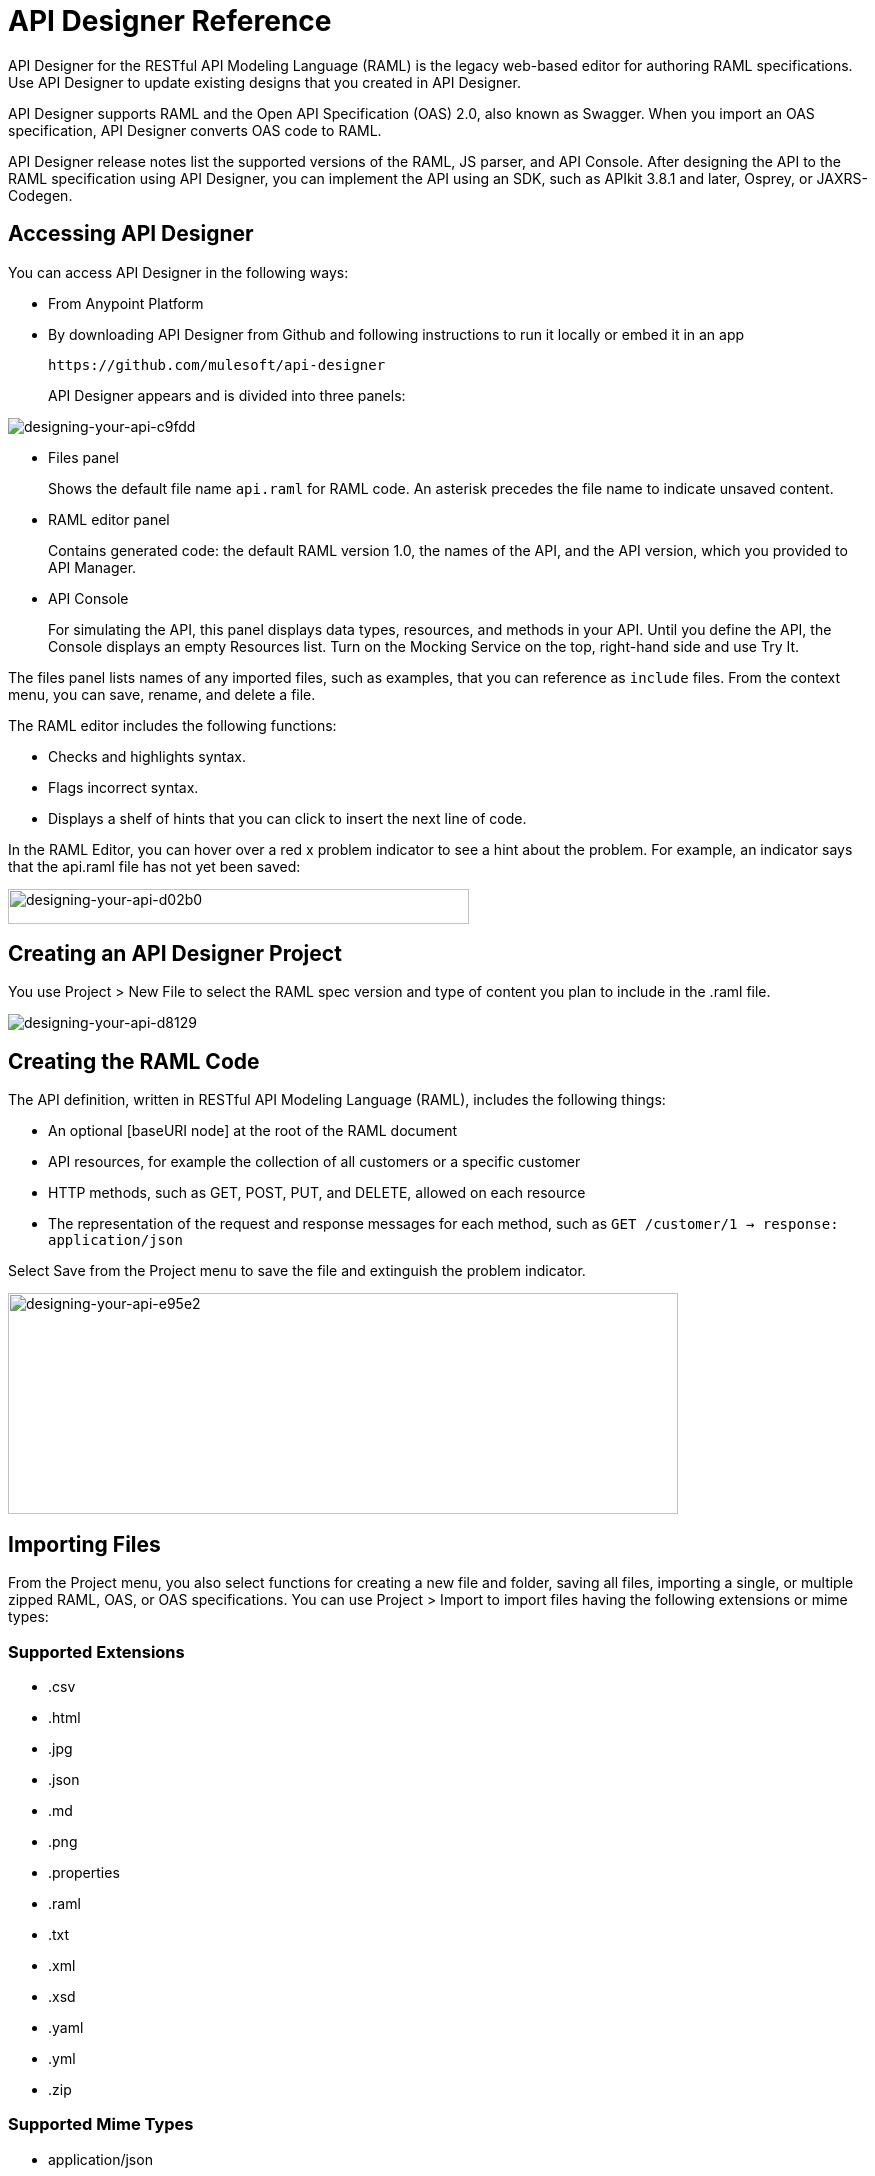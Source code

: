 = API Designer Reference
:keywords: api, designer, console, raml, apikit

API Designer for the RESTful API Modeling Language (RAML) is the legacy web-based editor for authoring RAML specifications. Use API Designer to update existing designs that you created in API Designer. 

API Designer supports RAML and the Open API Specification (OAS) 2.0, also known as Swagger. When you import an OAS specification, API Designer converts OAS code to RAML.

API Designer release notes list the supported versions of the RAML, JS parser, and API Console. After designing the API to the RAML specification using API Designer, you can implement the API using an SDK, such as APIkit 3.8.1 and later, Osprey, or JAXRS-Codegen. 

== Accessing API Designer

You can access API Designer in the following ways:

* From Anypoint Platform
* By downloading API Designer from Github and following instructions to run it locally or embed it in an app
+
`+https://github.com/mulesoft/api-designer+`
+
API Designer appears and is divided into three panels:

image::designing-your-api-c9fdd.png[designing-your-api-c9fdd]

* Files panel
+
Shows the default file name `api.raml` for RAML code. An asterisk precedes the file name to indicate unsaved content.
+
* RAML editor panel
+
Contains generated code: the default RAML version 1.0, the names of the API, and the API version, which you provided to API Manager.
+
* API Console
+
For simulating the API, this panel displays data types, resources, and methods in your API. Until you define the API, the Console displays an empty Resources list. Turn on the Mocking Service on the top, right-hand side and use Try It.

The files panel lists names of any imported files, such as examples, that you can reference as `include` files. From the context menu, you can save, rename, and delete a file.

The RAML editor includes the following functions:

* Checks and highlights syntax.
* Flags incorrect syntax.
* Displays a shelf of hints that you can click to insert the next line of code.

In the RAML Editor, you can hover over a red x problem indicator to see a hint about the problem. For example, an indicator says that the api.raml file has not yet been saved:

image::designing-your-api-d02b0.png[designing-your-api-d02b0,height=35,width=461]

== Creating an API Designer Project

You use Project > New File to select the RAML spec version and type of content you plan to include in the .raml file.

image::designing-your-api-d8129.png[designing-your-api-d8129]

== Creating the RAML Code

The API definition, written in RESTful API Modeling Language (RAML), includes the following things:

* An optional [baseURI node] at the root of the RAML document
* API resources, for example the collection of all customers or a specific customer
* HTTP methods, such as GET, POST, PUT, and DELETE, allowed on each resource
* The representation of the request and response messages for each method, such as `GET /customer/1 -> response: application/json`

Select Save from the Project menu to save the file and extinguish the problem indicator.

image::designing-your-api-e95e2.png[designing-your-api-e95e2,height=221,width=670]

== Importing Files

From the Project menu, you also select functions for creating a new file and folder, saving all files, importing a single, or multiple zipped RAML, OAS, or OAS specifications. You can use Project > Import to import files having the following extensions or mime types:

=== Supported Extensions

* .csv
* .html
* .jpg
* .json
* .md
* .png
* .properties
* .raml
* .txt
* .xml
* .xsd
* .yaml
* .yml
* .zip

=== Supported Mime Types

* application/json
* application/xml
* applicaiton/xsd
* application/zip
* image/*
* text/*, including text/yaml and text/raml

=== Supported File Names

The following letters, numbers, and spaces are allowed in file names. 

`([^A-Za-z0-9. _-])`

=== Allowed File Size

You can import a file up to 10MB.

== Exporting Files

You can compress and export all API Designer project files to an external location Project > Export files. In the export files dialog, name the zip file.
The `Prevent this page from creating additional dialogs` overwrites the zip file on subsequent export operations.

Alternatively, you can accept the default unchecked to create additional files on subsequent export operations.

API Designer zips and exports the file or files in the project to the default download location.

You can use a ZIP file that you export from API Designer in the following ways:

* Import the zip file back into API Designer.
* Import the zip file into Anypoint Studio 6.x.

== OAS/RAML Conversion Limitations 

OAS 2.0 does not support all RAML 1.0 features.

*Importing OAS to RAML*

When you import OAS 2.0 to RAML 1.0, API Designer defines annotations to prevent the loss of any semantics that do not have RAML counterparts. 

*Exporting RAML to OAS*

Before converting a RAML document to OAS 2.0, the converter resolves the following semantics:

* traits
* resource types
* includes
* libraries

During the RAML to OAS 2.0 conversion, the tool is not expected to preserve all semantical data. For more information, see section, “The lost semantics between translations” in the RAML 1.0 -> OAS Complete Functional Specification:

`+https://github.com/mulesoft/oas-raml-converter+`

On completion of the conversion, the output is a single OAS document.

=== Changing API Designer Background Color

From the View menu, you can toggle the black/white background color of API Designer.

image::designing-your-api-e62b3.png[designing-your-api-e62b3]

=== Getting Help

From the Help menu, you can go to API Designer documentation or report a bug.

image::designing-your-api-dff70.png[designing-your-api-dff70]

=== Saving, Renaming, and Deleting a Single File

You right-click a file in the files panel and select Save, Rename, or Delete to perform these operations on a single file. The asterisk that indicates an unsaved file in the files panel, disappears. The error indicator in RAML editor about the unsaved file also disappears.

image::designing-your-api-53d84.png[designing-your-api-53d84]

To save all files in the project, click Project > Save All.

=== Using Hints--RAML Editor Shelf and Autocompletion

A RAML editor shelf appears at the bottom of API Designer when you click Toggle Shelf Visibility icon at the bottom of the RAML editor panel. Then, when you position the cursor on a valid line for making an entry in the Editor, the shelf displays a list of elements. Click an element to enter its code. Categories of elements are Root, Docs, Parameters, Security, Resources, Traits and Types, Schemas, and Others.

image::designing-your-api-d8c97.png[designing-your-api-d8c97]

When you place the cursor on a new line and in a different column of the editor, the appropriate elements appear on the shelf for you to click. Click the shelf icon to toggle visibility of the shelf.

API Designer makes suggestions as you type element names in the RAML editor panel. Select a suggestion to enter it into the editor.

image::designing-your-api-95304.png[designing-your-api-95304,height=158,width=630]

== Adding Code for Policies

Depending on the policy you choose to apply to the API, the RAML definition of the API might need to include a security scheme. You can choose Policies on the API version details page and click the RAML snippet link, if there is one, for the listed policy to get any required RAML snippets.

image::designing-your-api-e1bdc.png[designing-your-api-e1bdc]

== Importing an OAS 2.0 Specification

API Designer supports the capability to import an OAS 2.0 specification. Before attempting to import the document into API Designer, first validate the OAS document using the validator at the following URL:

`+http://bigstickcarpet.com/swagger-parser+`

Next, import an OAS 2.0 using Project > Import. Select OAS spec from the drop-down. Finally, in the text entry box, enter either the URL of an OAS spec or the path and file name of an OAS .zip file. The converted OAS code appears in RAML in API Designer.

API Designer users have reported problems due to importing OAS documents that the OAS validator validates. RAML validation requirements are stricter than those of the Swagger parser. Also, when you import OAS 2.0 to RAML 1.0, API Designer defines annotations to prevent the loss of any semantics that do not have RAML counterparts. The annotations might not be supported.

== See Also

* `+http://bigstickcarpet.com/swagger-parser/www/index.html+` to validate the OAS document
* `+http://raml.org+`: RESTful API Modeling Language (RAML)
* `+http://swagger.io/specification/+`: Open API Specification (OAS) 2.0
* link:/api-manager/v/1.x/simulate-api-task[To Simulate Calls to the API]
* link:/api-manager/v/1.x/tutorial-set-up-and-deploy-an-api-proxy[API version details page]
* link:https://github.com/mulesoft/oas-raml-converter/blob/master/docs/RAML10-to-OAS20.md[Export from Raml 1.0 to OAS 2.0] functional specification
* link:https://github.com/mulesoft/oas-raml-converter/blob/master/docs/OAS20-to-RAML10.md[Import from OAS 2.0 to RAML 1.0] functional specification
